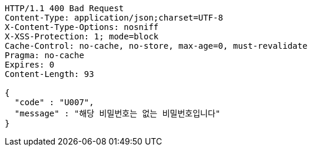 [source,http,options="nowrap"]
----
HTTP/1.1 400 Bad Request
Content-Type: application/json;charset=UTF-8
X-Content-Type-Options: nosniff
X-XSS-Protection: 1; mode=block
Cache-Control: no-cache, no-store, max-age=0, must-revalidate
Pragma: no-cache
Expires: 0
Content-Length: 93

{
  "code" : "U007",
  "message" : "해당 비밀번호는 없는 비밀번호입니다"
}
----